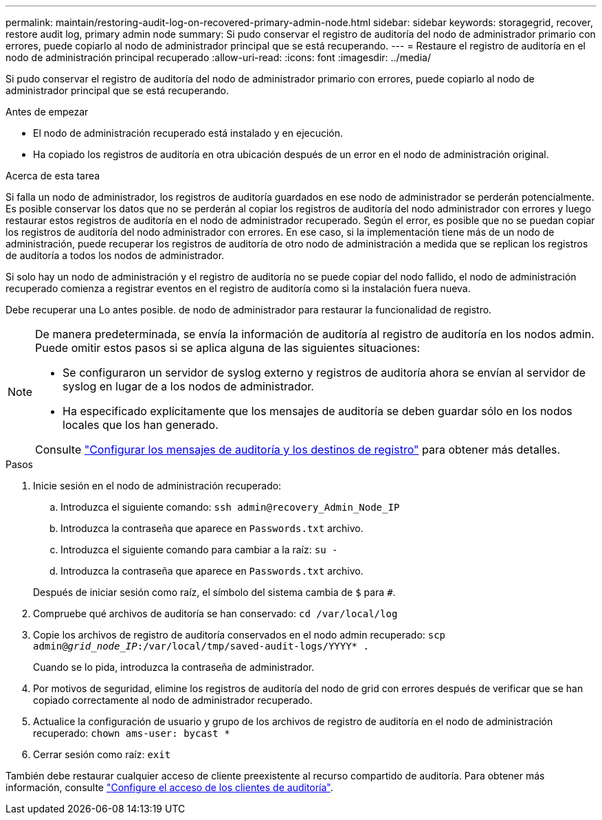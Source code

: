 ---
permalink: maintain/restoring-audit-log-on-recovered-primary-admin-node.html 
sidebar: sidebar 
keywords: storagegrid, recover, restore audit log, primary admin node 
summary: Si pudo conservar el registro de auditoría del nodo de administrador primario con errores, puede copiarlo al nodo de administrador principal que se está recuperando. 
---
= Restaure el registro de auditoría en el nodo de administración principal recuperado
:allow-uri-read: 
:icons: font
:imagesdir: ../media/


[role="lead"]
Si pudo conservar el registro de auditoría del nodo de administrador primario con errores, puede copiarlo al nodo de administrador principal que se está recuperando.

.Antes de empezar
* El nodo de administración recuperado está instalado y en ejecución.
* Ha copiado los registros de auditoría en otra ubicación después de un error en el nodo de administración original.


.Acerca de esta tarea
Si falla un nodo de administrador, los registros de auditoría guardados en ese nodo de administrador se perderán potencialmente. Es posible conservar los datos que no se perderán al copiar los registros de auditoría del nodo administrador con errores y luego restaurar estos registros de auditoría en el nodo de administrador recuperado. Según el error, es posible que no se puedan copiar los registros de auditoría del nodo administrador con errores. En ese caso, si la implementación tiene más de un nodo de administración, puede recuperar los registros de auditoría de otro nodo de administración a medida que se replican los registros de auditoría a todos los nodos de administrador.

Si solo hay un nodo de administración y el registro de auditoría no se puede copiar del nodo fallido, el nodo de administración recuperado comienza a registrar eventos en el registro de auditoría como si la instalación fuera nueva.

Debe recuperar una Lo antes posible. de nodo de administrador para restaurar la funcionalidad de registro.

[NOTE]
====
De manera predeterminada, se envía la información de auditoría al registro de auditoría en los nodos admin. Puede omitir estos pasos si se aplica alguna de las siguientes situaciones:

* Se configuraron un servidor de syslog externo y registros de auditoría ahora se envían al servidor de syslog en lugar de a los nodos de administrador.
* Ha especificado explícitamente que los mensajes de auditoría se deben guardar sólo en los nodos locales que los han generado.


Consulte link:../monitor/configure-audit-messages.html["Configurar los mensajes de auditoría y los destinos de registro"] para obtener más detalles.

====
.Pasos
. Inicie sesión en el nodo de administración recuperado:
+
.. Introduzca el siguiente comando: `ssh admin@recovery_Admin_Node_IP`
.. Introduzca la contraseña que aparece en `Passwords.txt` archivo.
.. Introduzca el siguiente comando para cambiar a la raíz: `su -`
.. Introduzca la contraseña que aparece en `Passwords.txt` archivo.


+
Después de iniciar sesión como raíz, el símbolo del sistema cambia de `$` para `#`.

. Compruebe qué archivos de auditoría se han conservado: `cd /var/local/log`
. Copie los archivos de registro de auditoría conservados en el nodo admin recuperado: `scp admin@_grid_node_IP_:/var/local/tmp/saved-audit-logs/YYYY* .`
+
Cuando se lo pida, introduzca la contraseña de administrador.

. Por motivos de seguridad, elimine los registros de auditoría del nodo de grid con errores después de verificar que se han copiado correctamente al nodo de administrador recuperado.
. Actualice la configuración de usuario y grupo de los archivos de registro de auditoría en el nodo de administración recuperado: `chown ams-user: bycast *`
. Cerrar sesión como raíz: `exit`


También debe restaurar cualquier acceso de cliente preexistente al recurso compartido de auditoría. Para obtener más información, consulte link:../admin/configuring-audit-client-access.html["Configure el acceso de los clientes de auditoría"].
